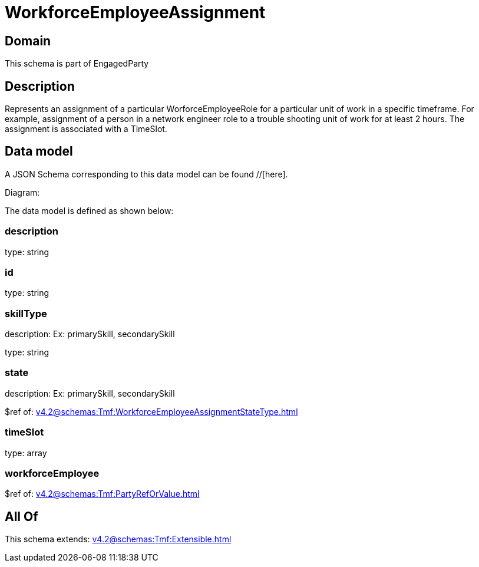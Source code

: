 = WorkforceEmployeeAssignment

[#domain]
== Domain

This schema is part of EngagedParty

[#description]
== Description
Represents an assignment of a particular WorforceEmployeeRole for a particular unit of work in a specific timeframe. For example, assignment of a person in a network engineer role to a trouble shooting unit of work for at least 2 hours. The assignment is associated with a TimeSlot.


[#data_model]
== Data model

A JSON Schema corresponding to this data model can be found //[here].

Diagram:


The data model is defined as shown below:


=== description
type: string


=== id
type: string


=== skillType
description: Ex: primarySkill, secondarySkill

type: string


=== state
description: Ex: primarySkill, secondarySkill

$ref of: xref:v4.2@schemas:Tmf:WorkforceEmployeeAssignmentStateType.adoc[]


=== timeSlot
type: array


=== workforceEmployee
$ref of: xref:v4.2@schemas:Tmf:PartyRefOrValue.adoc[]


[#all_of]
== All Of

This schema extends: xref:v4.2@schemas:Tmf:Extensible.adoc[]
